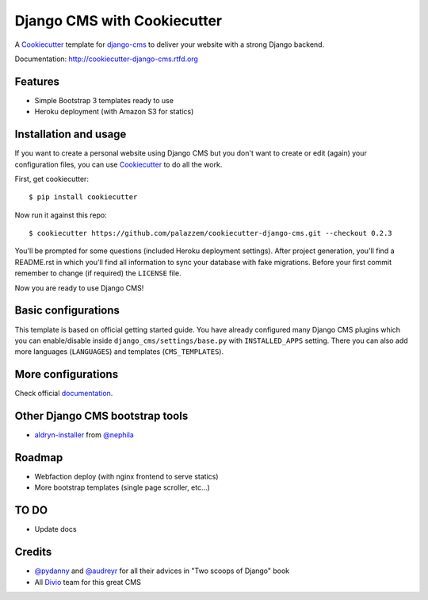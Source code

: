 ============================
Django CMS with Cookiecutter
============================

A `Cookiecutter`_ template for `django-cms`_ to deliver your website with a strong Django backend.

Documentation: http://cookiecutter-django-cms.rtfd.org

.. _Cookiecutter: https://github.com/audreyr/cookiecutter
.. _django-cms: https://www.django-cms.org/

Features
--------

* Simple Bootstrap 3 templates ready to use
* Heroku deployment (with Amazon S3 for statics)

Installation and usage
----------------------

If you want to create a personal website using Django CMS but you don't want to create or edit (again) your configuration
files, you can use `Cookiecutter`_ to do all the work.

First, get cookiecutter::

    $ pip install cookiecutter

Now run it against this repo::

    $ cookiecutter https://github.com/palazzem/cookiecutter-django-cms.git --checkout 0.2.3

You'll be prompted for some questions (included Heroku deployment settings).
After project generation, you'll find a README.rst in which you'll find all information to sync your database with fake migrations. Before your first commit remember to change (if required) the ``LICENSE`` file.

Now you are ready to use Django CMS!

Basic configurations
--------------------

This template is based on official getting started guide. You have already configured many Django CMS plugins which
you can enable/disable inside ``django_cms/settings/base.py`` with ``INSTALLED_APPS`` setting. There you can also add
more languages (``LANGUAGES``) and templates (``CMS_TEMPLATES``).

More configurations
-------------------

Check official `documentation`_.

.. _documentation: http://django-cms.readthedocs.org/en/develop/reference/configuration.html

Other Django CMS bootstrap tools
--------------------------------

* `aldryn-installer`_ from `@nephila`_

.. _aldryn-installer: https://github.com/nephila/aldryn-installer
.. _@nephila: http://twitter.com/NephilaIt

Roadmap
-------

* Webfaction deploy (with nginx frontend to serve statics)
* More bootstrap templates (single page scroller, etc...)
  
TO DO 
-----

* Update docs

Credits
-------

* `@pydanny`_ and `@audreyr`_ for all their advices in "Two scoops of Django" book
* All `Divio`_ team for this great CMS

.. _@pydanny: http://twitter.com/pydanny
.. _@audreyr: http://twitter.com/audreyr
.. _Divio: https://www.divio.ch/
